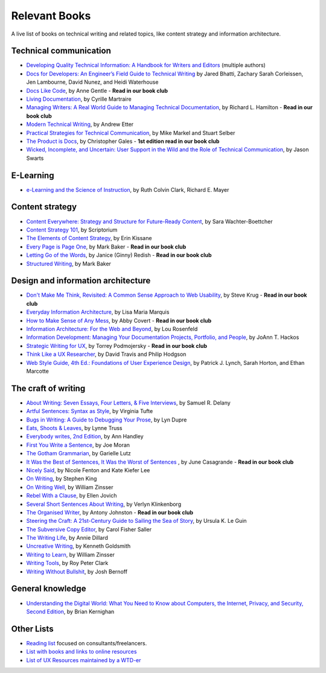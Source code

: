 Relevant Books
==============

A live list of books on technical writing and related topics, like content strategy and information architecture.

Technical communication
------------------------

* `Developing Quality Technical Information: A Handbook for Writers and Editors <https://www.goodreads.com/book/show/17349710-developing-quality-technical-information>`_ (multiple authors)
* `Docs for Developers: An Engineer’s Field Guide to Technical Writing <https://www.apress.com/us/book/9781484272169>`_ by Jared Bhatti, Zachary Sarah Corleissen, Jen Lambourne, David Nunez, and Heidi Waterhouse
* `Docs Like Code <https://www.docslikecode.com/book/>`_, by Anne Gentle - **Read in our book club**
* `Living Documentation <https://www.goodreads.com/book/show/26865837-living-documentation-by-design-with-domain-driven-design>`_, by Cyrille Martraire
* `Managing Writers: A Real World Guide to Managing Technical Documentation <https://www.goodreads.com/book/show/6322901-managing-writers>`_, by Richard L. Hamilton - **Read in our book club**
* `Modern Technical Writing <https://www.goodreads.com/book/show/28433138-modern-technical-writing>`_, by Andrew Etter
* `Practical Strategies for Technical Communication <https://www.goodreads.com/book/show/15875185-practical-strategies-for-technical-communication>`_, by Mike Markel and Stuart Selber
* `The Product is Docs <https://www.splunk.com/en_us/blog/splunklife/the-product-is-docs.html>`_, by Christopher Gales - **1st edition read in our book club**
* `Wicked, Incomplete, and Uncertain: User Support in the Wild and the Role of Technical Communication <https://www.goodreads.com/book/show/37864792-wicked-incomplete-and-uncertain>`_, by Jason Swarts

E-Learning
-----------

* `e-Learning and the Science of Instruction <https://onlinelibrary.wiley.com/doi/book/10.1002/9781119239086>`_, by Ruth Colvin Clark, Richard E. Mayer

Content strategy
------------------

* `Content Everywhere: Strategy and Structure for Future-Ready Content <https://www.goodreads.com/book/show/17123665-content-everywhere>`_, by Sara Wachter-Boettcher
* `Content Strategy 101 <https://contentstrategy101.com/>`_, by Scriptorium
* `The Elements of Content Strategy <http://elements-of-content-strategy.abookapart.com/>`_, by Erin Kissane
* `Every Page is Page One <https://everypageispageone.com/the-book/>`_, by Mark Baker - **Read in our book club**
* `Letting Go of the Words <https://www.goodreads.com/book/show/1135441.Letting_Go_of_the_Words>`_, by Janice (Ginny) Redish - **Read in our book club**
* `Structured Writing <https://www.goodreads.com/book/show/41885955-structured-writing>`_, by Mark Baker

Design and information architecture
--------------------------------------

* `Don't Make Me Think, Revisited: A Common Sense Approach to Web Usability <https://www.sensible.com/dmmt.html>`_, by Steve Krug - **Read in our book club**
* `Everyday Information Architecture <https://abookapart.com/products/everyday-information-architecture>`_, by Lisa Maria Marquis
* `How to Make Sense of Any Mess <http://www.howtomakesenseofanymess.com/>`_, by Abby Covert - **Read in our book club**
* `Information Architecture: For the Web and Beyond <https://www.goodreads.com/book/show/70132.Information_Architecture_for_the_World_Wide_Web>`_, by Lou Rosenfeld
* `Information Development: Managing Your Documentation Projects, Portfolio, and People <https://www.goodreads.com/book/show/884914.Information_Development>`_, by JoAnn T. Hackos
* `Strategic Writing for UX <https://www.oreilly.com/library/view/strategic-writing-for/9781492049388/>`_, by Torrey Podmojersky - **Read in our book club**
* `Think Like a UX Researcher <https://www.routledge.com/Think-like-a-UX-Researcher-How-to-Observe-Users-Influence-Design-and/Travis-Hodgson/p/book/9781138365292>`_, by David Travis and Philip Hodgson
* `Web Style Guide, 4th Ed.: Foundations of User Experience Design <https://webstyleguide.com/index.html>`_, by Patrick J. Lynch, Sarah Horton, and Ethan Marcotte

The craft of writing
----------------------

* `About Writing: Seven Essays, Four Letters, & Five Interviews <https://www.weslpress.org/9780819567161/about-writing/>`_, by Samuel R. Delany
* `Artful Sentences: Syntax as Style <https://www.edwardtufte.com/tufte/books_vt>`_, by Virginia Tufte
* `Bugs in Writing: A Guide to Debugging Your Prose <https://www.goodreads.com/book/show/601222.Bugs_in_Writing>`_, by Lyn Dupre
* `Eats, Shoots & Leaves <https://www.lynnetruss.com/books/eats-shoots-leaves/>`_, by Lynne Truss
* `Everybody writes, 2nd Edition <https://annhandley.com/everybodywrites/>`_, by Ann Handley
* `First You Write a Sentence <https://www.penguinrandomhouse.com/books/607260/first-you-write-a-sentence-by-joe-moran/>`_, by Joe Moran
* `The Gotham Grammarian <https://www.calamaripress.com/Gotham_Grammarian.htm>`_, by Garielle Lutz
* `It Was the Best of Sentences, It Was the Worst of Sentences <https://www.penguinrandomhouse.com/books/198856/it-was-the-best-of-sentences-it-was-the-worst-of-sentences-by-june-casagrande/>`_ , by June Casagrande - **Read in our book club**
* `Nicely Said <http://www.nicelysaid.co/>`_, by Nicole Fenton and Kate Kiefer Lee
* `On Writing <https://stephenking.com/works/nonfiction/on-writing-a-memoir-of-the-craft.html>`_, by Stephen King
* `On Writing Well <https://www.goodreads.com/book/show/53343.On_Writing_Well>`_, by William Zinsser
* `Rebel With a Clause <https://www.ellenjovin.com/books>`_, by Ellen Jovich
* `Several Short Sentences About Writing <https://www.penguinrandomhouse.com/books/93789/several-short-sentences-about-writing-by-verlyn-klinkenborg/>`_, by Verlyn Klinkenborg
* `The Organised Writer <http://organised-writer.com/>`_, by Antony Johnston - **Read in our book club**
* `Steering the Craft: A 21st-Century Guide to Sailing the Sea of Story <https://www.ursulakleguin.com/steering-the-craft>`_, by Ursula K. Le Guin
* `The Subversive Copy Editor <https://press.uchicago.edu/ucp/books/book/chicago/S/bo23530364.html>`_, by Carol Fisher Saller
* `The Writing Life <https://www.harpercollins.com/products/the-writing-life-annie-dillard?variant=32117558214690>`_, by Annie Dillard
* `Uncreative Writing <https://cup.columbia.edu/book/uncreative-writing/9780231149907>`_, by Kenneth Goldsmith
* `Writing to Learn <https://www.harpercollins.com/products/writing-to-learn-william-zinsser?variant=32115370393634>`_, by William Zinsser
* `Writing Tools <https://www.littlebrown.com/titles/roy-peter-clark/writing-tools/9780316028400/>`_, by Roy Peter Clark
* `Writing Without Bullshit <https://withoutbullshit.com/book>`_, by Josh Bernoff

General knowledge
-----------------

* `Understanding the Digital World: What You Need to Know about Computers, the Internet, Privacy, and Security, Second Edition <https://press.princeton.edu/books/ebook/9780691218960/understanding-the-digital-world>`_, by Brian Kernighan

Other Lists
----------------

* `Reading list <https://techwritertoolkit.com/resources/reading-list/>`_ focused on consultants/freelancers.
* `List with books and links to online resources <https://gitlab.com/CrispyCB/Write-The-Docs-Reading-List/blob/master/Write%20The%20Docs%20Reading%20List.md>`_
* `List of UX Resources maintained by a WTD-er <https://www.notion.so/UX-Resources-0ce13813853c4dfdb6e0f1b3851b68c7>`_
